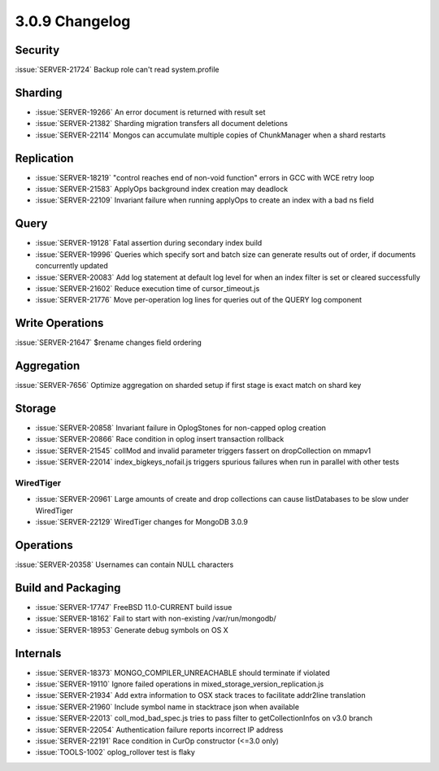 .. _3.0.9-changelog:

3.0.9 Changelog
---------------

Security
~~~~~~~~

:issue:`SERVER-21724` Backup role can't read system.profile

Sharding
~~~~~~~~

- :issue:`SERVER-19266` An error document is returned with result set
- :issue:`SERVER-21382` Sharding migration transfers all document deletions
- :issue:`SERVER-22114` Mongos can accumulate multiple copies of ChunkManager when a shard restarts

Replication
~~~~~~~~~~~

- :issue:`SERVER-18219` "control reaches end of non-void function" errors in GCC with WCE retry loop
- :issue:`SERVER-21583` ApplyOps background index creation may deadlock
- :issue:`SERVER-22109` Invariant failure when running applyOps to create an index with a bad ns field

Query
~~~~~

- :issue:`SERVER-19128` Fatal assertion during secondary index build 
- :issue:`SERVER-19996` Queries which specify sort and batch size can generate results out of order, if documents concurrently updated
- :issue:`SERVER-20083` Add log statement at default log level for when an index filter is set or cleared successfully
- :issue:`SERVER-21602` Reduce execution time of cursor_timeout.js
- :issue:`SERVER-21776` Move per-operation log lines for queries out of the QUERY log component

Write Operations
~~~~~~~~~~~~~~~~

:issue:`SERVER-21647` $rename changes field ordering

Aggregation
~~~~~~~~~~~

:issue:`SERVER-7656` Optimize aggregation on sharded setup if first stage is exact match on shard key

Storage
~~~~~~~

- :issue:`SERVER-20858` Invariant failure in OplogStones for non-capped oplog creation
- :issue:`SERVER-20866` Race condition in oplog insert transaction rollback
- :issue:`SERVER-21545` collMod and invalid parameter triggers fassert on dropCollection on mmapv1
- :issue:`SERVER-22014` index_bigkeys_nofail.js triggers spurious failures when run in parallel with other tests

WiredTiger
``````````

- :issue:`SERVER-20961` Large amounts of create and drop collections can cause listDatabases to be slow under WiredTiger
- :issue:`SERVER-22129` WiredTiger changes for MongoDB 3.0.9

Operations
~~~~~~~~~~

:issue:`SERVER-20358` Usernames can contain NULL characters

Build and Packaging
~~~~~~~~~~~~~~~~~~~

- :issue:`SERVER-17747` FreeBSD 11.0-CURRENT build issue
- :issue:`SERVER-18162` Fail to start with non-existing /var/run/mongodb/
- :issue:`SERVER-18953` Generate debug symbols on OS X

Internals
~~~~~~~~~

- :issue:`SERVER-18373` MONGO_COMPILER_UNREACHABLE should terminate if violated
- :issue:`SERVER-19110` Ignore failed operations in mixed_storage_version_replication.js
- :issue:`SERVER-21934` Add extra information to OSX stack traces to facilitate addr2line translation
- :issue:`SERVER-21960` Include symbol name in stacktrace json when available
- :issue:`SERVER-22013` coll_mod_bad_spec.js tries to pass filter to getCollectionInfos on v3.0 branch
- :issue:`SERVER-22054` Authentication failure reports incorrect IP address
- :issue:`SERVER-22191` Race condition in CurOp constructor (<=3.0 only)
- :issue:`TOOLS-1002` oplog_rollover test is flaky


